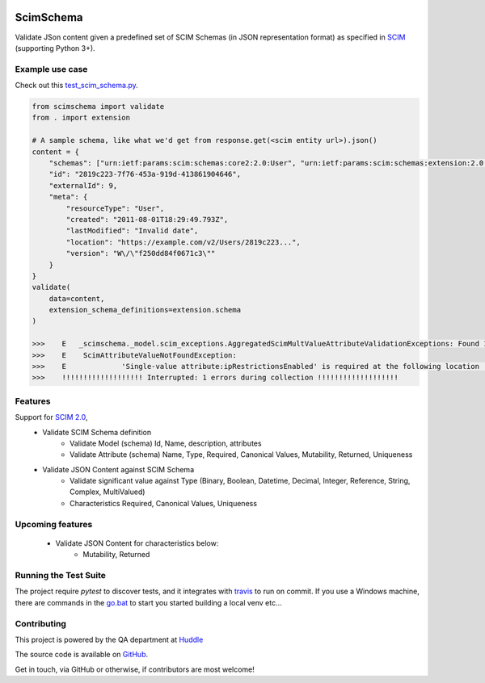 .. figure:: https://github.com/GordonSo/scimschema/blob/master/scimschema.svg
   :width: 100%

ScimSchema
==========
.. image:: https://travis-ci.org/GordonSo/scimschema.svg?branch=master
    :target: https://travis-ci.org/GordonSo/scimschema

Validate JSon content given a predefined set of SCIM Schemas (in JSON representation format) as specified in `SCIM`_ (supporting Python 3+).

.. _`SCIM`: http://www.simplecloud.info/


Example use case
----------------

Check out this `test_scim_schema.py`_.

.. _test_scim_schema.py: /tests/test_scim_schema.py.rst


.. code-block:: python

    from scimschema import validate
    from . import extension

    # A sample schema, like what we'd get from response.get(<scim entity url>).json()
    content = {
        "schemas": ["urn:ietf:params:scim:schemas:core2:2.0:User", "urn:ietf:params:scim:schemas:extension:2.0:User"],
        "id": "2819c223-7f76-453a-919d-413861904646",
        "externalId": 9,
        "meta": {
            "resourceType": "User",
            "created": "2011-08-01T18:29:49.793Z",
            "lastModified": "Invalid date",
            "location": "https://example.com/v2/Users/2819c223...",
            "version": "W\/\"f250dd84f0671c3\""
        }
    }
    validate(
        data=content,
        extension_schema_definitions=extension.schema
    )

    >>>    E   _scimschema._model.scim_exceptions.AggregatedScimMultValueAttributeValidationExceptions: Found 1 aggregated exceptions at Scim response:
    >>>    E    ScimAttributeValueNotFoundException:
    >>>    E    	 'Single-value attribute:ipRestrictionsEnabled' is required at the following location '['urn:huddle:params:scim:schemas:extension:2.0:Account', 'ipRestrictionsEnabled']' but found '{}'
    >>>    !!!!!!!!!!!!!!!!!!! Interrupted: 1 errors during collection !!!!!!!!!!!!!!!!!!!


Features
--------

Support for `SCIM 2.0 <http://www.simplecloud.info/#Specification>`_,
  - Validate SCIM Schema definition
     - Validate Model (schema) Id, Name, description, attributes
     - Validate Attribute (schema) Name, Type, Required, Canonical Values, Mutability, Returned, Uniqueness

  - Validate JSON Content against SCIM Schema
     - Validate significant value against Type (Binary, Boolean, Datetime, Decimal, Integer, Reference, String, Complex, MultiValued)
     - Characteristics Required, Canonical Values, Uniqueness


Upcoming features
-----------------
 - Validate JSON Content for characteristics below:
     - Mutability, Returned



Running the Test Suite
----------------------

The project require `pytest` to discover tests, and it integrates with travis_ to run on commit.
If you use a Windows machine, there are commands in the go.bat_ to start you started building a local venv etc...

.. _go.bat: /go.bat

.. _travis: .travis.yml


Contributing
------------

This project is powered by the QA department at Huddle_

.. _Huddle: https://twitter.com/HuddleEng


The source code is available on `GitHub <https://github.com/GordonSo/scimschema>`_.

.. raw:: html
    <embed>
        <a href="https://twitter.com/TwitterDev?ref_src=twsrc%5Etfw" class="twitter-follow-button" data-show-count="false">Follow
 @TwitterDev</a><script async src="https://platform.twitter.com/widgets.js" charset="utf-8"></script>
    </embed>


Get in touch, via GitHub or otherwise, if contributors are most welcome!
